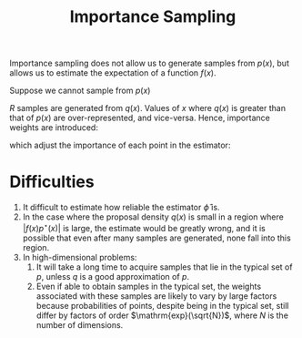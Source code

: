 :PROPERTIES:
:ID:       9a108a6e-8c01-49db-813d-6dcfe5825a4d
:END:
#+title: Importance Sampling

Importance sampling does not allow us to generate samples from $p(x)$,
but allows us to estimate the expectation of a function $f(x)$.

Suppose we cannot sample from $p(x)$

\begin{aligned}
  E_{x \sim p(x)}[f(x)] &=\int p(x) f(x) d x \\ &=\int
  \frac{q(x)}{q(x)} p(x) f(x) d x \\ &=\int q(x) \frac{p(x)}{q(x)}
  f(x) d x \\ &=E_{x \sim q(x)}\left[\frac{p(x)}{q(x)} f(x)\right]
\end{aligned}

$R$ samples are generated from $q(x)$. Values of $x$ where $q(x)$ is
greater than that of $p(x)$ are over-represented, and vice-versa.
Hence, importance weights are introduced:

\begin{equation}
  w_r \equiv \frac{p^\star(x^{(r)})}{q^\star(x^{(r)})}
\end{equation}

which adjust the importance of each point in the estimator:

\begin{equation}
  \hat{\Phi} = \frac{\sum_{r} w_r f(x^{(r)})}{\sum_r w_r}
\end{equation}

* Difficulties

1. It difficult to estimate how reliable the estimator $\hat{\phi}$ is.
2. In the case where the proposal density $q(x)$ is small in a region
   where $|f(x)p^\star(x)|$ is large, the estimate would be greatly
   wrong, and it is possible that even after many samples are
   generated, none fall into this region.
3. In high-dimensional problems:
   1. It will take a long time to acquire samples that lie in the
      typical set of $p$, unless $q$ is a good approximation of $p$.
   2. Even if able to obtain samples in the typical set, the weights
      associated with these samples are likely to vary by large
      factors because probabilities of points, despite being in the
      typical set, still differ by factors of order
      $\mathrm{exp}(\sqrt{N})$, where $N$ is the number of dimensions.

